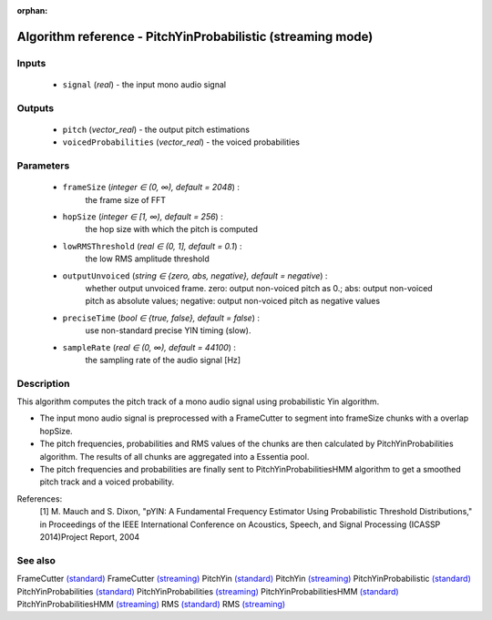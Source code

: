 :orphan:

Algorithm reference - PitchYinProbabilistic (streaming mode)
============================================================

Inputs
------

 - ``signal`` (*real*) - the input mono audio signal

Outputs
-------

 - ``pitch`` (*vector_real*) - the output pitch estimations
 - ``voicedProbabilities`` (*vector_real*) - the voiced probabilities

Parameters
----------

 - ``frameSize`` (*integer ∈ (0, ∞), default = 2048*) :
     the frame size of FFT
 - ``hopSize`` (*integer ∈ [1, ∞), default = 256*) :
     the hop size with which the pitch is computed
 - ``lowRMSThreshold`` (*real ∈ (0, 1], default = 0.1*) :
     the low RMS amplitude threshold
 - ``outputUnvoiced`` (*string ∈ {zero, abs, negative}, default = negative*) :
     whether output unvoiced frame. zero: output non-voiced pitch as 0.; abs: output non-voiced pitch as absolute values; negative: output non-voiced pitch as negative values
 - ``preciseTime`` (*bool ∈ {true, false}, default = false*) :
     use non-standard precise YIN timing (slow).
 - ``sampleRate`` (*real ∈ (0, ∞), default = 44100*) :
     the sampling rate of the audio signal [Hz]

Description
-----------

This algorithm computes the pitch track of a mono audio signal using probabilistic Yin algorithm.

- The input mono audio signal is preprocessed with a FrameCutter to segment into frameSize chunks with a overlap hopSize.
- The pitch frequencies, probabilities and RMS values of the chunks are then calculated by PitchYinProbabilities algorithm. The results of all chunks are aggregated into a Essentia pool.
- The pitch frequencies and probabilities are finally sent to PitchYinProbabilitiesHMM algorithm to get a smoothed pitch track and a voiced probability.


References:
  [1] M. Mauch and S. Dixon, "pYIN: A Fundamental Frequency Estimator
  Using Probabilistic Threshold Distributions," in Proceedings of the
  IEEE International Conference on Acoustics, Speech, and Signal Processing
  (ICASSP 2014)Project Report, 2004


See also
--------

FrameCutter `(standard) <std_FrameCutter.html>`__
FrameCutter `(streaming) <streaming_FrameCutter.html>`__
PitchYin `(standard) <std_PitchYin.html>`__
PitchYin `(streaming) <streaming_PitchYin.html>`__
PitchYinProbabilistic `(standard) <std_PitchYinProbabilistic.html>`__
PitchYinProbabilities `(standard) <std_PitchYinProbabilities.html>`__
PitchYinProbabilities `(streaming) <streaming_PitchYinProbabilities.html>`__
PitchYinProbabilitiesHMM `(standard) <std_PitchYinProbabilitiesHMM.html>`__
PitchYinProbabilitiesHMM `(streaming) <streaming_PitchYinProbabilitiesHMM.html>`__
RMS `(standard) <std_RMS.html>`__
RMS `(streaming) <streaming_RMS.html>`__